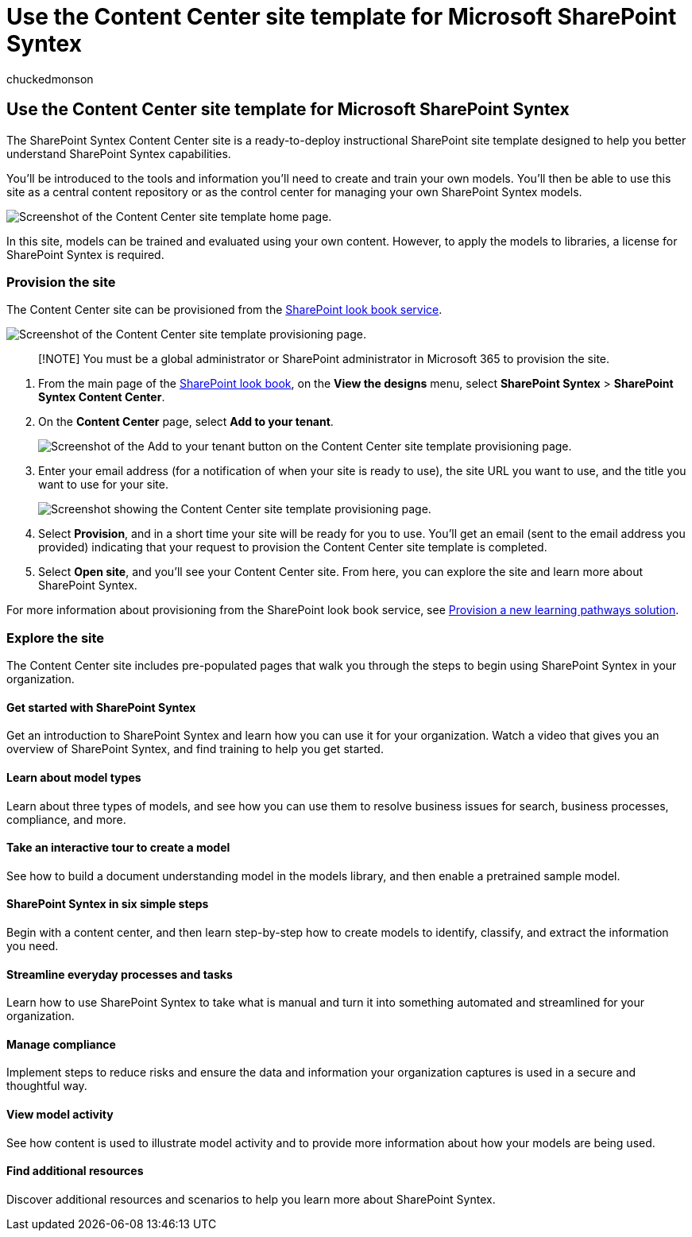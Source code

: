 = Use the Content Center site template for Microsoft SharePoint Syntex
:audience: admin
:author: chuckedmonson
:description: Learn how to provision and use the Content Center site template in Microsoft SharePoint Syntex.
:manager: pamgreen
:ms.author: chucked
:ms.collection: ["enabler-strategic", "m365initiative-syntex"]
:ms.localizationpriority: medium
:ms.reviewer: ssquires
:ms.service: microsoft-365-enterprise
:ms.topic: article
:search.appverid:

== Use the Content Center site template for Microsoft SharePoint Syntex

The SharePoint Syntex Content Center site is a ready-to-deploy instructional SharePoint site template designed to help you better understand SharePoint Syntex capabilities.

You'll be introduced to the tools and information you'll need to create and train your own models.
You'll then be able to use this site as a central content repository or as the control center for managing your own SharePoint Syntex models.

image::../media/content-understanding/content-center-site-home-page.png[Screenshot of the Content Center site template home page.]

In this site, models can be trained and evaluated using your own content.
However, to apply the models to libraries, a license for SharePoint Syntex is required.

=== Provision the site

The Content Center site can be provisioned from the https://lookbook.microsoft.com/[SharePoint look book service].

image::../media/content-understanding/content-center-site-provisioning-page.png[Screenshot of the Content Center site template provisioning page.]

____
[!NOTE] You must be a global administrator or SharePoint administrator in Microsoft 365 to provision the site.
____

. From the main page of the https://lookbook.microsoft.com/[SharePoint look book], on the *View the designs* menu, select *SharePoint Syntex* > *SharePoint Syntex Content Center*.
. On the *Content Center* page, select *Add to your tenant*.
+
image::../media/content-understanding/content-center-site-add-to-your-tenant.png[Screenshot of the Add to your tenant button on the Content Center site template provisioning page.]

. Enter your email address (for a notification of when your site is ready to use), the site URL you want to use, and the title you want to use for your site.
+
image::../media/content-understanding/content-center-email-and-url.png[Screenshot showing the Content Center site template provisioning page.]

. Select *Provision*, and in a short time your site will be ready for you to use.
You'll get an email (sent to the email address you provided) indicating that your request to provision the Content Center site template is completed.
. Select *Open site*, and you'll see your Content Center site.
From here, you can explore the site and learn more about SharePoint Syntex.

For more information about provisioning from the SharePoint look book service, see link:/office365/customlearning/custom_provision[Provision a new learning pathways solution].

=== Explore the site

The Content Center site includes pre-populated pages that walk you through the steps to begin using SharePoint Syntex in your organization.

==== Get started with SharePoint Syntex

Get an introduction to SharePoint Syntex and learn how you can use it for your organization.
Watch a video that gives you an overview of SharePoint Syntex, and find training to help you get started.

==== Learn about model types

Learn about three types of models, and see how you can use them to resolve business issues for search, business processes, compliance, and more.

==== Take an interactive tour to create a model

See how to build a document understanding model in the models library, and then enable a pretrained sample model.

==== SharePoint Syntex in six simple steps

Begin with a content center, and then learn step-by-step how to create models to identify, classify, and extract the information you need.

==== Streamline everyday processes and tasks

Learn how to use SharePoint Syntex to take what is manual and turn it into something automated and streamlined for your organization.

==== Manage compliance

Implement steps to reduce risks and ensure the data and information your organization captures is used in a secure and thoughtful way.

==== View model activity

See how content is used to illustrate model activity and to provide more information about how your models are being used.

==== Find additional resources

Discover additional resources and scenarios to help you learn more about SharePoint Syntex.
